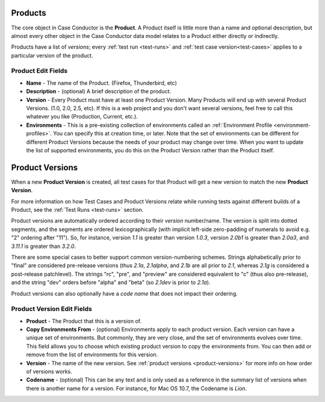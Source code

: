 .. _products:

Products
========

The core object in Case Conductor is the **Product**. A Product itself is little
more than a name and optional description, but almost every other object in the
Case Conductor data model relates to a Product either directly or indirectly.

.. _product-versions:

Products have a list of *versions*; every :ref:`test run <test-runs>` and
:ref:`test case version<test-cases>` applies to a particular version of the
product.

.. _product-edit-fields:

Product Edit Fields
^^^^^^^^^^^^^^^^^^^

* **Name** - The name of the Product. (Firefox, Thunderbird, etc)
* **Description** - (optional) A brief description of the product.
* **Version** - Every Product must have at least one Product Version.  Many
  Products will end up with several Product Versions. (1.0, 2.0, 2.5,
  etc).  If this is a web project and you don't want several versions, feel
  free to call this whatever you like (Production, Current, etc.).
* **Environments** - This is a pre-existing collection of environments called
  an :ref:`Environment Profile <environment-profiles>`.  You can specify this
  at creation time, or later.  Note that the set of environments can be
  different for different Product Versions because the needs of your product
  may change over time.  When you want to update the list of supported
  environments, you do this on the Product Version rather than the Product
  itself.

.. _product-versions:

Product Versions
================

When a new **Product Version** is created, all test cases for that Product will
get a new version to match the new **Product Version**.

For more information on how Test Cases and Product Versions relate while
running tests against different builds of a Product, see the :ref:`Test Runs
<test-runs>` section.

Product versions are automatically ordered according to their *version*
number/name. The version is split into dotted segments, and the segments are
ordered lexicographically (with implicit left-side zero-padding of numerals to
avoid e.g. "2" ordering after "11"). So, for instance, version *1.1* is greater
than version *1.0.3*, version *2.0b1* is greater than *2.0a3*, and *3.11.1* is
greater than *3.2.0*.

There are some special cases to better support common version-numbering
schemes. Strings alphabetically prior to "final" are considered pre-release
versions (thus *2.1a*, *2.1alpha*, and *2.1b* are all prior to *2.1*, whereas
*2.1g* is considered a post-release patchlevel). The strings "rc", "pre", and
"preview" are considered equivalent to "c" (thus also pre-release), and the
string "dev" orders before "alpha" and "beta" (so *2.1dev* is prior to *2.1a*).

Product versions can also optionally have a *code name* that does not impact
their ordering.

.. _product-version-edit-fields:

Product Version Edit Fields
^^^^^^^^^^^^^^^^^^^^^^^^^^^

* **Product** - The Product that this is a version of.
* **Copy Environments From** - (optional) Environments apply to each product
  version.  Each version can have a unique set of environments.  But commonly,
  they are very close, and the set of environments evolves over time.  This
  field allows you to choose which existing product version to copy the
  environments from.  You can then add or remove from the list of environments
  for this version.
* **Version** - The name of the new version.  See
  :ref:`product versions <product-versions>` for more info on how order of
  versions works.
* **Codename** - (optional) This can be any text and is only used as a
  reference in the summary list of versions when there is another name for a
  version.  For instance, for Mac OS 10.7, the Codename is *Lion*.